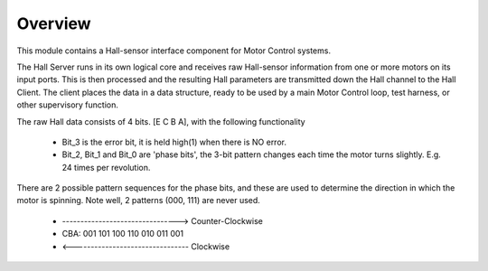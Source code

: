 ﻿Overview
========

This module contains a Hall-sensor interface component for Motor Control systems.

The Hall Server runs in its own logical core and receives raw Hall-sensor information from one or more motors on its input ports. This is then processed and the resulting Hall parameters are transmitted down the Hall channel to the Hall Client. The client places the data in a data structure, ready to be used by a main Motor Control loop, test harness, or other supervisory function.

The raw Hall data consists of 4 bits. [E C B A], with the following functionality

   * Bit_3 is the error bit, it is held high(1) when there is NO error.
   * Bit_2, Bit_1 and Bit_0 are 'phase bits', the 3-bit pattern changes each time the motor turns slightly. E.g. 24 times per revolution.

There are 2 possible pattern sequences for the phase bits, and these are used to determine the direction in which the motor is spinning. Note well, 2 patterns (000, 111) are never used.

   * -------------------------------->  Counter-Clockwise
   * CBA:  001 101 100 110 010 011 001
   * <--------------------------------  Clockwise
